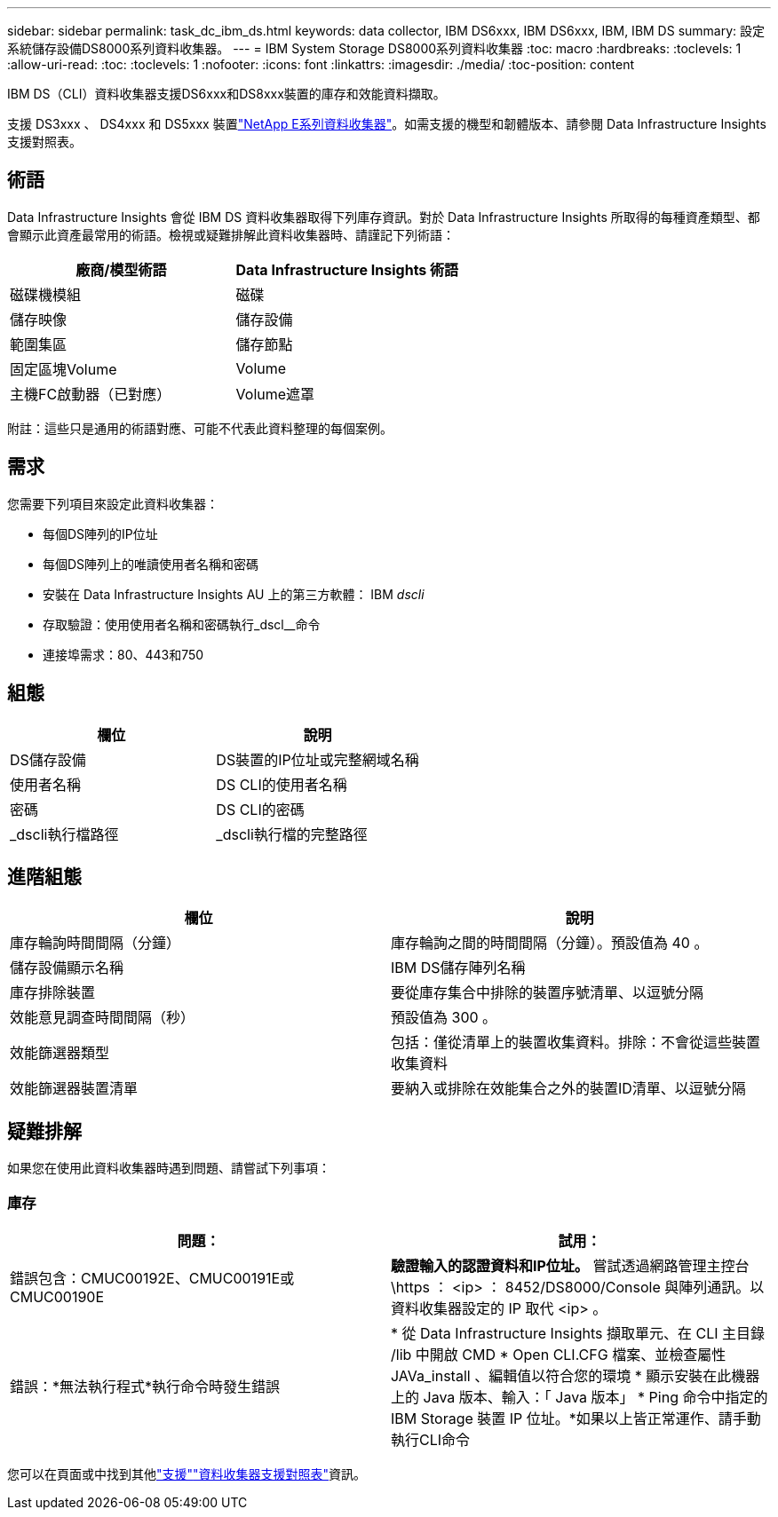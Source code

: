 ---
sidebar: sidebar 
permalink: task_dc_ibm_ds.html 
keywords: data collector, IBM DS6xxx, IBM DS6xxx, IBM, IBM DS 
summary: 設定系統儲存設備DS8000系列資料收集器。 
---
= IBM System Storage DS8000系列資料收集器
:toc: macro
:hardbreaks:
:toclevels: 1
:allow-uri-read: 
:toc: 
:toclevels: 1
:nofooter: 
:icons: font
:linkattrs: 
:imagesdir: ./media/
:toc-position: content


[role="lead"]
IBM DS（CLI）資料收集器支援DS6xxx和DS8xxx裝置的庫存和效能資料擷取。

支援 DS3xxx 、 DS4xxx 和 DS5xxx 裝置link:task_dc_na_eseries.html["NetApp E系列資料收集器"]。如需支援的機型和韌體版本、請參閱 Data Infrastructure Insights 支援對照表。



== 術語

Data Infrastructure Insights 會從 IBM DS 資料收集器取得下列庫存資訊。對於 Data Infrastructure Insights 所取得的每種資產類型、都會顯示此資產最常用的術語。檢視或疑難排解此資料收集器時、請謹記下列術語：

[cols="2*"]
|===
| 廠商/模型術語 | Data Infrastructure Insights 術語 


| 磁碟機模組 | 磁碟 


| 儲存映像 | 儲存設備 


| 範圍集區 | 儲存節點 


| 固定區塊Volume | Volume 


| 主機FC啟動器（已對應） | Volume遮罩 
|===
附註：這些只是通用的術語對應、可能不代表此資料整理的每個案例。



== 需求

您需要下列項目來設定此資料收集器：

* 每個DS陣列的IP位址
* 每個DS陣列上的唯讀使用者名稱和密碼
* 安裝在 Data Infrastructure Insights AU 上的第三方軟體： IBM _dscli_
* 存取驗證：使用使用者名稱和密碼執行_dscl__命令
* 連接埠需求：80、443和750




== 組態

[cols="2*"]
|===
| 欄位 | 說明 


| DS儲存設備 | DS裝置的IP位址或完整網域名稱 


| 使用者名稱 | DS CLI的使用者名稱 


| 密碼 | DS CLI的密碼 


| _dscli執行檔路徑 | _dscli執行檔的完整路徑 
|===


== 進階組態

[cols="2*"]
|===
| 欄位 | 說明 


| 庫存輪詢時間間隔（分鐘） | 庫存輪詢之間的時間間隔（分鐘）。預設值為 40 。 


| 儲存設備顯示名稱 | IBM DS儲存陣列名稱 


| 庫存排除裝置 | 要從庫存集合中排除的裝置序號清單、以逗號分隔 


| 效能意見調查時間間隔（秒） | 預設值為 300 。 


| 效能篩選器類型 | 包括：僅從清單上的裝置收集資料。排除：不會從這些裝置收集資料 


| 效能篩選器裝置清單 | 要納入或排除在效能集合之外的裝置ID清單、以逗號分隔 
|===


== 疑難排解

如果您在使用此資料收集器時遇到問題、請嘗試下列事項：



=== 庫存

[cols="2*"]
|===
| 問題： | 試用： 


| 錯誤包含：CMUC00192E、CMUC00191E或CMUC00190E | *驗證輸入的認證資料和IP位址。* 嘗試透過網路管理主控台 \https ： <ip> ： 8452/DS8000/Console 與陣列通訊。以資料收集器設定的 IP 取代 <ip> 。 


| 錯誤：*無法執行程式*執行命令時發生錯誤 | * 從 Data Infrastructure Insights 擷取單元、在 CLI 主目錄 /lib 中開啟 CMD * Open CLI.CFG 檔案、並檢查屬性 JAVa_install 、編輯值以符合您的環境 * 顯示安裝在此機器上的 Java 版本、輸入：「 Java 版本」 * Ping 命令中指定的 IBM Storage 裝置 IP 位址。*如果以上皆正常運作、請手動執行CLI命令 
|===
您可以在頁面或中找到其他link:concept_requesting_support.html["支援"]link:reference_data_collector_support_matrix.html["資料收集器支援對照表"]資訊。
